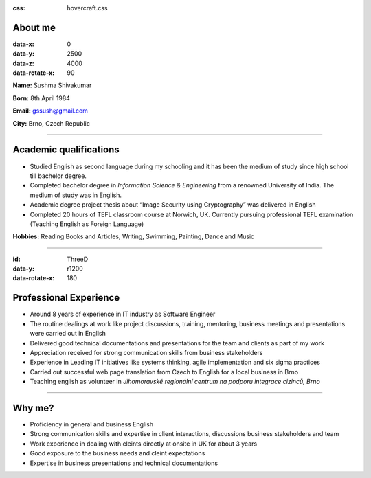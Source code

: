 :css: hovercraft.css

About me
=========

:data-x: 0
:data-y: 2500
:data-z: 4000
:data-rotate-x: 90

**Name:** Sushma Shivakumar

**Born:** 8th April 1984

**Email:** gssush@gmail.com

**City:** Brno, Czech Republic

-----------

Academic qualifications
=======================

* Studied English as second language during my schooling and it has been the medium of study since high school till bachelor degree. 

* Completed bachelor degree in *Information Science & Engineering* from a renowned University of India. The medium of study was in English.

* Academic degree project thesis about “Image Security using Cryptography” was delivered in English 

* Completed 20 hours of TEFL classroom course at Norwich, UK. Currently pursuing professional TEFL examination  (Teaching English as Foreign Language)

**Hobbies:** Reading Books and Articles, Writing, Swimming, Painting, Dance and Music

-----------

:id: ThreeD
:data-y: r1200
:data-rotate-x: 180


Professional Experience
=======================
* Around 8 years of experience in IT industry as Software Engineer

* The routine dealings at work like project discussions, training, mentoring, business meetings and presentations were carried out in English

* Delivered good technical documentations and presentations for the team and clients as part of my work 

* Appreciation received for strong communication skills from business stakeholders

* Experience in Leading IT initiatives like systems thinking, agile implementation and six sigma practices

* Carried out successful web page translation from Czech to English for a local business in Brno

* Teaching english as volunteer in *Jihomoravské regionální centrum na podporu integrace cizinců, Brno*

-----------

Why me?
=======
* Proficiency in general and business English
* Strong communication skills and expertise in client interactions, discussions business stakeholders and team
* Work experience in dealing with cleints directly at onsite in UK for about 3 years
* Good exposure to the business needs and cleint expectations 
* Expertise in business presentations and technical documentations

